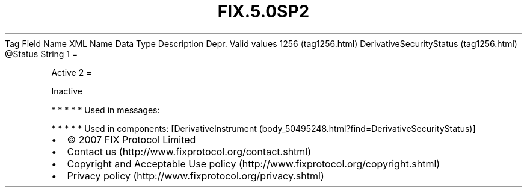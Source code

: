 .TH FIX.5.0SP2 "" "" "Tag #1256"
Tag
Field Name
XML Name
Data Type
Description
Depr.
Valid values
1256 (tag1256.html)
DerivativeSecurityStatus (tag1256.html)
\@Status
String
1
=
.PP
Active
2
=
.PP
Inactive
.PP
   *   *   *   *   *
Used in messages:
.PP
   *   *   *   *   *
Used in components:
[DerivativeInstrument (body_50495248.html?find=DerivativeSecurityStatus)]

.PD 0
.P
.PD

.PP
.PP
.IP \[bu] 2
© 2007 FIX Protocol Limited
.IP \[bu] 2
Contact us (http://www.fixprotocol.org/contact.shtml)
.IP \[bu] 2
Copyright and Acceptable Use policy (http://www.fixprotocol.org/copyright.shtml)
.IP \[bu] 2
Privacy policy (http://www.fixprotocol.org/privacy.shtml)
